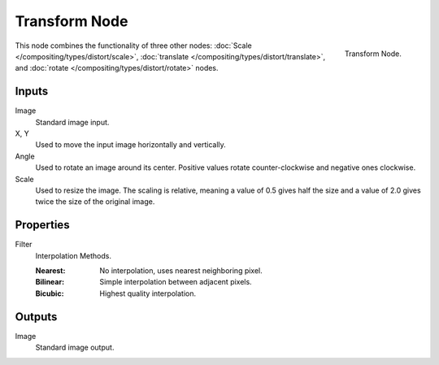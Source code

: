 .. _bpy.types.CompositorNodeTransform:

**************
Transform Node
**************

.. figure:: /images/compositing_node-types_CompositorNodeTransform.png
   :align: right

   Transform Node.

This node combines the functionality of three other nodes: :doc:`Scale </compositing/types/distort/scale>`,
:doc:`translate </compositing/types/distort/translate>`,
and :doc:`rotate </compositing/types/distort/rotate>` nodes.


Inputs
======

Image
   Standard image input.
X, Y
   Used to move the input image horizontally and vertically.
Angle
   Used to rotate an image around its center.
   Positive values rotate counter-clockwise and negative ones clockwise.
Scale
   Used to resize the image. The scaling is relative, meaning a value of 0.5
   gives half the size and a value of 2.0 gives twice the size of the original image.


Properties
==========

Filter
   Interpolation Methods.

   :Nearest: No interpolation, uses nearest neighboring pixel.
   :Bilinear: Simple interpolation between adjacent pixels.
   :Bicubic: Highest quality interpolation.


Outputs
=======

Image
   Standard image output.
